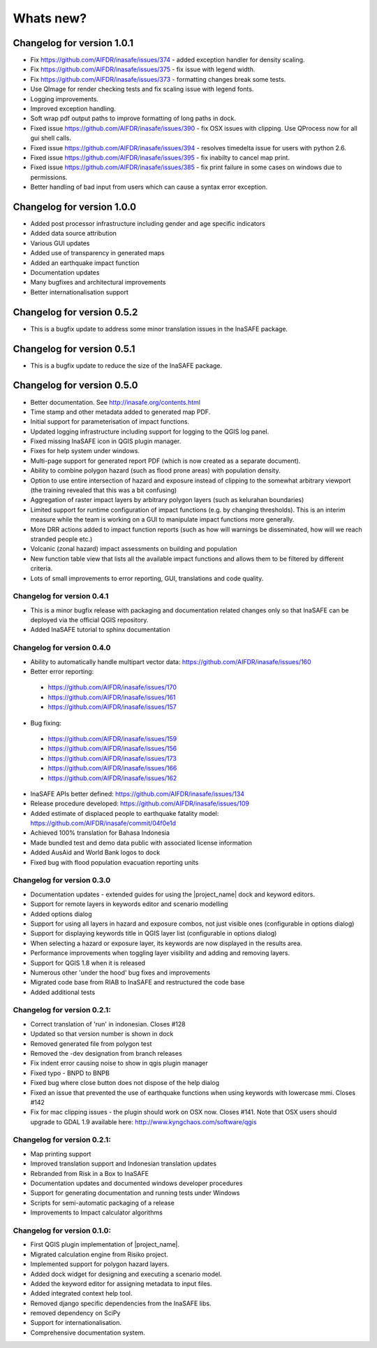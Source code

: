 
==========
Whats new?
==========


Changelog for version 1.0.1
---------------------------

* Fix https://github.com/AIFDR/inasafe/issues/374 - added exception handler
  for density scaling.
* Fix https://github.com/AIFDR/inasafe/issues/375 - fix issue with legend width.
* Fix https://github.com/AIFDR/inasafe/issues/373 - formatting changes break
  some tests.
* Use QImage for render checking tests and fix scaling issue with legend fonts.
* Logging improvements.
* Improved exception handling.
* Soft wrap pdf output paths to improve formatting of long paths in dock.
* Fixed issue https://github.com/AIFDR/inasafe/issues/390 - fix OSX issues
  with clipping. Use QProcess now for all gui shell calls.
* Fixed issue https://github.com/AIFDR/inasafe/issues/394 - resolves timedelta
  issue for users with python 2.6.
* Fixed issue https://github.com/AIFDR/inasafe/issues/395 - fix inabilty to
  cancel map print.
* Fixed issue https://github.com/AIFDR/inasafe/issues/385 - fix print failure
  in some cases on windows due to permissions.
* Better handling of bad input from users which can cause a syntax error
  exception.

Changelog for version 1.0.0
---------------------------

* Added post processor infrastructure including gender and age specific indicators
* Added data source attribution
* Various GUI updates
* Added use of transparency in generated maps
* Added an earthquake impact function
* Documentation updates
* Many bugfixes and architectural improvements
* Better internationalisation support

Changelog for version 0.5.2
---------------------------

* This is a bugfix update to address some minor translation issues in the
  InaSAFE package.

Changelog for version 0.5.1
---------------------------

* This is a bugfix update to reduce the size of the InaSAFE package.

Changelog for version 0.5.0
---------------------------

* Better documentation. See http://inasafe.org/contents.html
* Time stamp and other metadata added to generated map PDF.
* Initial support for parameterisation of impact functions.
* Updated logging infrastructure including support for logging to the
  QGIS log panel.
* Fixed missing InaSAFE icon in QGIS plugin manager.
* Fixes for help system under windows.
* Multi-page support for generated report PDF (which is now created as a
  separate document).
* Ability to combine polygon hazard  (such as flood prone areas) with
  population density.
* Option to use entire intersection of hazard and exposure instead of clipping
  to the somewhat arbitrary viewport (the training revealed that this was a bit
  confusing)
* Aggregation of raster impact layers by arbitrary polygon layers (such as
  kelurahan boundaries)
* Limited support for runtime configuration of impact functions (e.g. by
  changing thresholds). This is an interim measure while the team is working on
  a GUI to manipulate impact functions more generally.
* More DRR actions added to impact function reports (such as how will warnings
  be disseminated, how will we reach stranded people etc.)
* Volcanic (zonal hazard) impact assessments on building and population
* New function table view that lists all the available impact functions and allows
  them to be filtered by different criteria.
* Lots of small improvements to error reporting, GUI, translations and code quality.

Changelog for version 0.4.1
...........................

* This is a minor bugfix release with packaging and documentation related
  changes only so that InaSAFE can be deployed via the official QGIS repository.
* Added InaSAFE tutorial to sphinx documentation

Changelog for version 0.4.0
...........................
* Ability to automatically handle multipart vector data: https://github.com/AIFDR/inasafe/issues/160
* Better error reporting:

 * https://github.com/AIFDR/inasafe/issues/170
 * https://github.com/AIFDR/inasafe/issues/161
 * https://github.com/AIFDR/inasafe/issues/157

* Bug fixing:

 * https://github.com/AIFDR/inasafe/issues/159
 * https://github.com/AIFDR/inasafe/issues/156
 * https://github.com/AIFDR/inasafe/issues/173
 * https://github.com/AIFDR/inasafe/issues/166
 * https://github.com/AIFDR/inasafe/issues/162

* InaSAFE APIs better defined: https://github.com/AIFDR/inasafe/issues/134
* Release procedure developed: https://github.com/AIFDR/inasafe/issues/109
* Added estimate of displaced people to earthquake fatality model: https://github.com/AIFDR/inasafe/commit/04f0e1d
* Achieved 100% translation for Bahasa Indonesia
* Made bundled test and demo data public with associated license information
* Added AusAid and World Bank logos to dock
* Fixed bug with flood population evacuation reporting units



Changelog for version 0.3.0
...........................
* Documentation updates - extended guides for using the |project_name| dock and
  keyword editors.
* Support for remote layers in keywords editor and scenario modelling
* Added options dialog
* Support for using all layers in hazard and exposure combos, not just visible
  ones (configurable in options dialog)
* Support for displaying keywords title in QGIS layer list (configurable in
  options dialog)
* When selecting a hazard or exposure layer, its keywords are now displayed
  in the results area.
* Performance improvements when toggling layer visibility and adding and
  removing layers.
* Support for QGIS 1.8 when it is released
* Numerous other 'under the hood' bug fixes and improvements
* Migrated code base from RIAB to InaSAFE and restructured the code base
* Added additional tests

Changelog for version 0.2.1:
............................
* Correct translation of 'run' in indonesian. Closes #128
* Updated so that version number is shown in dock
* Removed generated file from polygon test
* Removed the -dev designation from branch releases
* Fix indent error causing noise to show in qgis plugin manager
* Fixed typo - BNPD to BNPB
* Fixed bug where close button does not dispose of the help dialog
* Fixed an issue that prevented the use of earthquake functions when using
  keywords with lowercase mmi. Closes #142
* Fix for mac clipping issues - the plugin should work on OSX now. Closes #141.
  Note that OSX users should upgrade to GDAL 1.9 available here:
  http://www.kyngchaos.com/software/qgis

Changelog for version 0.2.1:
............................

* Map printing support
* Improved translation support and Indonesian translation updates
* Rebranded from Risk in a Box to InaSAFE
* Documentation updates and documented windows developer procedures
* Support for generating documentation and running tests under Windows
* Scripts for semi-automatic packaging of a release
* Improvements to Impact calculator algorithms

Changelog for version 0.1.0:
............................

* First QGIS plugin implementation of |project_name|.
* Migrated calculation engine from Risiko project.
* Implemented support for polygon hazard layers.
* Added dock widget for designing and executing a scenario model.
* Added the keyword editor for assigning metadata to input files.
* Added integrated context help tool.
* Removed django specific dependencies from the InaSAFE libs.
* removed dependency on SciPy
* Support for internationalisation.
* Comprehensive documentation system.

